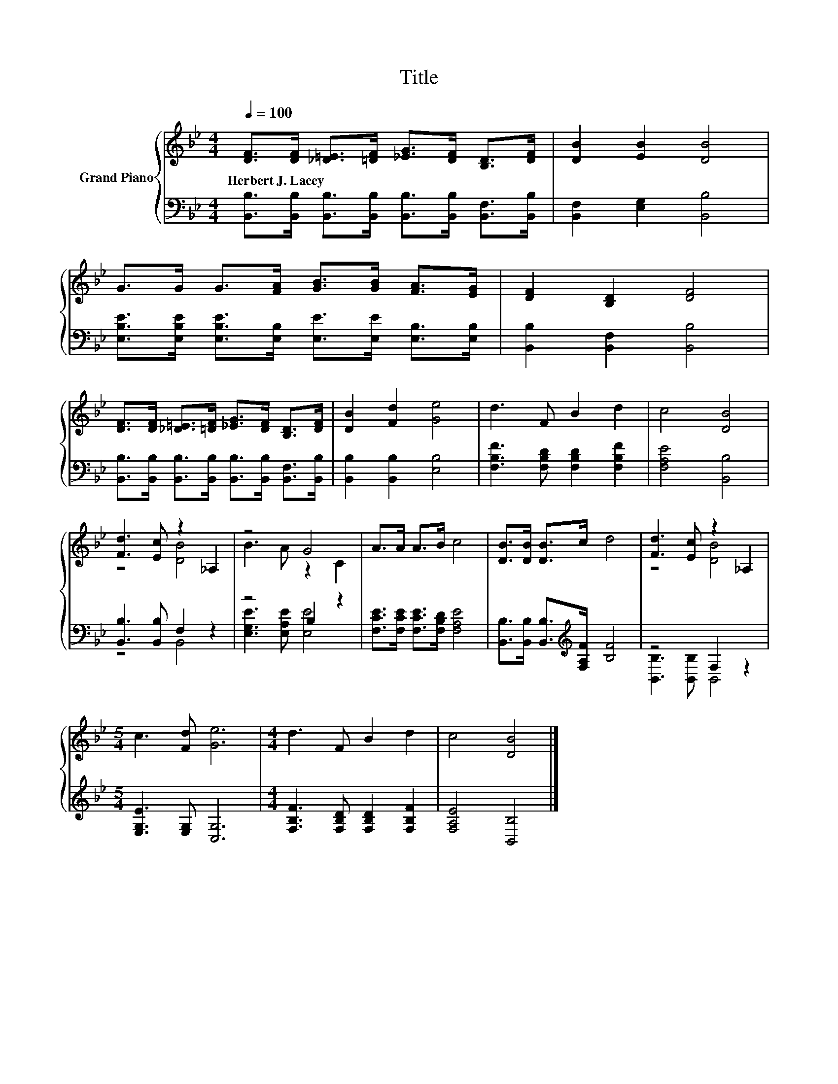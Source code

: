 X:1
T:Title
%%score { ( 1 3 ) | ( 2 4 ) }
L:1/8
Q:1/4=100
M:4/4
K:Bb
V:1 treble nm="Grand Piano"
V:3 treble 
V:2 bass 
V:4 bass 
V:1
 [DF]>[DF] [_D=E]>[=DF] [_EG]>[DF] [B,D]>[DF] | [DB]2 [EB]2 [DB]4 | %2
w: Herbert~J.~Lacey * * * * * * *||
 G>G G>[FA] [GB]>[GB] [FA]>[EG] | [DF]2 [B,D]2 [DF]4 | %4
w: ||
 [DF]>[DF] [_D=E]>[=DF] [_EG]>[DF] [B,D]>[DF] | [DB]2 [Fd]2 [Ge]4 | d3 F B2 d2 | c4 [DB]4 | %8
w: ||||
 [Fd]3 [Ec] z2 _A,2 | z4 G4 | A>A A>B c4 | [DB]>[DB] [DB]>c d4 | [Fd]3 [Ec] z2 _A,2 | %13
w: |||||
[M:5/4] c3 [Fd] [Ge]6 |[M:4/4] d3 F B2 d2 | c4 [DB]4 |] %16
w: |||
V:2
 [B,,B,]>[B,,B,] [B,,B,]>[B,,B,] [B,,B,]>[B,,B,] [B,,F,]>[B,,B,] | [B,,F,]2 [E,G,]2 [B,,B,]4 | %2
 [E,B,E]>[E,B,E] [E,B,E]>[E,B,] [E,E]>[E,E] [E,B,]>[E,B,] | [B,,B,]2 [B,,F,]2 [B,,B,]4 | %4
 [B,,B,]>[B,,B,] [B,,B,]>[B,,B,] [B,,B,]>[B,,B,] [B,,F,]>[B,,B,] | [B,,B,]2 [B,,B,]2 [E,B,]4 | %6
 [F,B,F]3 [F,B,D] [F,B,D]2 [F,B,F]2 | [F,A,E]4 [B,,B,]4 | [B,,B,]3 [B,,B,] F,2 z2 | z4 B,2 z2 | %10
 [F,CE]>[F,CE] [F,CE]>[F,B,D] [F,A,E]4 | [B,,B,]>[B,,B,] [B,,B,]>[K:treble][F,A,F] [B,F]4 | %12
 z4 F,2 z2 |[M:5/4] [E,G,E]3 [E,G,] [C,G,]6 |[M:4/4] [F,B,F]3 [F,B,D] [F,B,D]2 [F,B,F]2 | %15
 [F,A,E]4 [B,,B,]4 |] %16
V:3
 x8 | x8 | x8 | x8 | x8 | x8 | x8 | x8 | z4 [DB]4 | B3 A z2 C2 | x8 | x8 | z4 [DB]4 |[M:5/4] x10 | %14
[M:4/4] x8 | x8 |] %16
V:4
 x8 | x8 | x8 | x8 | x8 | x8 | x8 | x8 | z4 B,,4 | [E,G,E]3 [E,A,E] [E,E]4 | x8 | %11
 x7/2[K:treble] x9/2 | [B,,B,]3 [B,,B,] B,,4 |[M:5/4] x10 |[M:4/4] x8 | x8 |] %16

